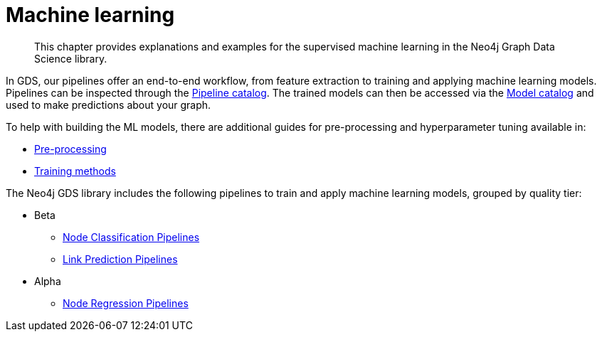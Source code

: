 [[machine-learning]]
= Machine learning
:description: This chapter provides explanations and examples for the supervised machine learning in the Neo4j Graph Data Science library.

[abstract]
--
This chapter provides explanations and examples for the supervised machine learning in the Neo4j Graph Data Science library.
--

In GDS, our pipelines offer an end-to-end workflow, from feature extraction to training and applying machine learning models.
Pipelines can be inspected through the xref::pipeline-catalog/index.adoc[Pipeline catalog].
The trained models can then be accessed via the xref::model-catalog/index.adoc[Model catalog] and used to make predictions about your graph.

To help with building the ML models, there are additional guides for pre-processing and hyperparameter tuning available in:

* xref::machine-learning/pre-processing.adoc[Pre-processing]
* xref::machine-learning/training-methods/index.adoc[Training methods]

The Neo4j GDS library includes the following pipelines to train and apply machine learning models, grouped by quality tier:

* Beta
** xref::machine-learning/node-property-prediction/nodeclassification-pipelines/index.adoc[Node Classification Pipelines]
** xref::machine-learning/linkprediction-pipelines/index.adoc[Link Prediction Pipelines]

* Alpha
** xref::machine-learning/node-property-prediction/noderegression-pipelines/index.adoc[Node Regression Pipelines]
